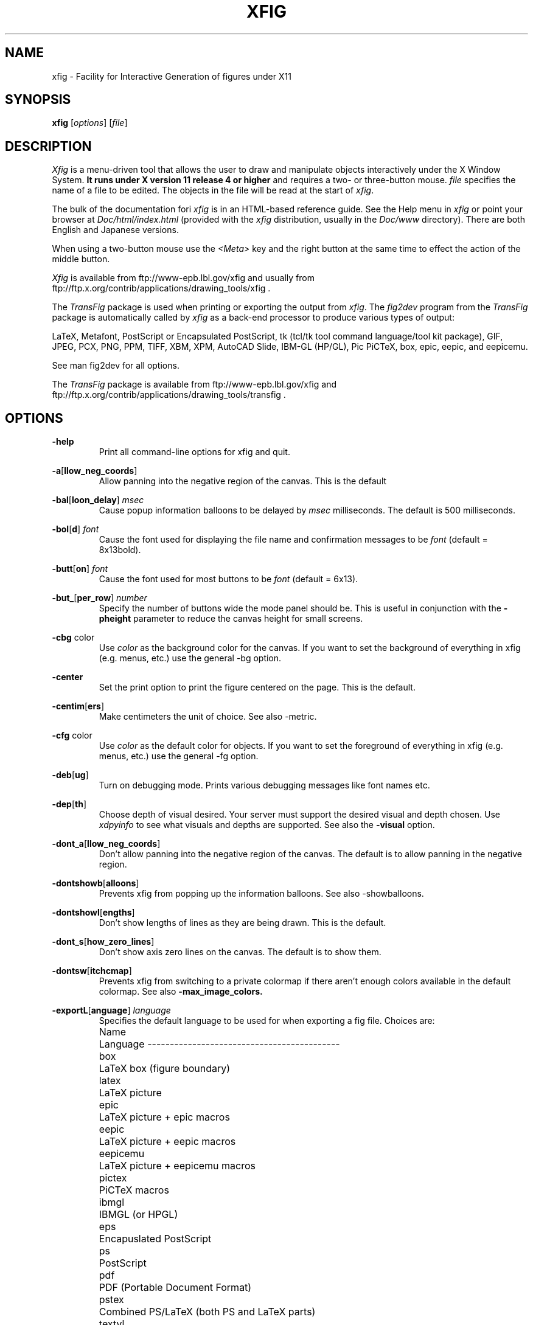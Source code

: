 .\" FIG : Facility for Interactive Generation of figures
.\" Copyright (c) 1985 by Supoj Sutanthavibul
.\" Parts Copyright (c) 1994 by Brian V. Smith
.\" Parts Copyright (c) 1991 by Paul King
.\" The X Consortium, and any party obtaining a copy of these files from
.\" the X Consortium, directly or indirectly, is granted, free of charge, a
.\" full and unrestricted irrevocable, world-wide, paid up, royalty-free,
.\" nonexclusive right and license to deal in this software and
.\" documentation files (the "Software"), including without limitation the
.\" rights to use, copy, modify, merge, publish, distribute, sublicense,
.\" and/or sell copies of the Software, and to permit persons who receive
.\" copies from any such party to do so, with the only requirement being
.\" that this copyright notice remain intact.  This license includes without
.\" limitation a license to do the foregoing actions under any patents of
.\" the party supplying this software to the X Consortium.
.\"
.\"
.\" Parts Copyright (C) 1989 by Jef Poskanzer.
.\" Copyright notice for pbmplus code:
.\"
.\" Permission to use, copy, modify, and distribute this software and its
.\" documentation for any purpose and without fee is hereby granted, provided
.\" that the above copyright notice appear in all copies and that both that
.\" copyright notice and this permission notice appear in supporting
.\" documentation.  This software is provided "as is" without express or
.\" implied warranty.
.\" END OF Copyright notice for pbmplus code
.\"-------
.\" Man page portability notes
.\"
.\" These are some notes on conventions to maintain for greatest
.\" portability of this man page to various other versions of
.\" nroff.
.\"
.\" When you want a \ to appear in the output, use \e in the man page.
.\"
.\" Evidently not all versions of nroff allow the omission of the
.\" terminal " on a macro argument.  Thus what could be written
.\"
.\" .B "bold stuff
.\"
.\" in true nroffs must be written
.\"
.\" .B "bold stuff"
.\"
.\" instead.
.\"
.\" Use symbolic font names (e.g. R, I, B) instead of the standard
.\" font positions 1, 2, 3.  Ideally, do not use \f at all to change
.\" fonts (there are none in this man page at this writing).  Use the
.\" -man macros instead, that's what they are there for and they are
.\" more readable to boot.
.\"
.\" Note that sentences should end at the end of a line.  nroff and
.\" troff will supply the correct intersentence spacing, but only if
.\" the sentences end at the end of a line.  Explicit spaces, if given,
.\" are apparently honored and the normal intersentence spacing is
.\" suppressed.
.\"
.\" DaviD W. Sanderson
.\"-------
.\"-------
.\" xfig.1 conventions:
.\"
.\"	bold:	file names
.\"		command-line switches
.\"
.\"	italic:	variables (including environment variables)
.\"		program names
.\"		machine names
.\"
.\"-------
.if t .po .9i
.nh
.\"-------
.\" Dd	distance to space vertically before a "display"
.\" These are what n/troff use for interparagraph distance
.\"-------
.if t .nr Dd .4v
.if n .nr Dd 1v
.\"-------
.\" Sp	space down by the interparagraph distance
.\"-------
.de Sp
.sp \\n(Ddu
..
.\"-------
.\" At - argument tag
.\" Begin an argument tag for an argument description paragraph.
.\"-------
.de At
.PP
..
.\"-------
.\" Ap - argument description paragraph
.\" It's an indented paragraph starting immediately after the
.\" preceding text (with no intervening blank line).
.\" The reason for having this is so that we can construct the
.\" ``tag'' for the paragraph (which describes a command argument)
.\" using more than one line of -man macros.  The regular .TP
.\" macro only allows the tag to occupy one line in the source file,
.\" which can often force explicit font changes using troff mechanisms
.\" which make the source harder to read.
.\"-------
.de Ap
.PD 0
.IP
.PD
..
.\"-------
.TH XFIG 1 "Xfig 3.2.3a (Jan 19, 2000)"
.SH NAME
xfig - Facility for Interactive Generation of figures under X11
.SH SYNOPSIS
.B xfig
.RI [ options ]
.RI [ file ]
.SH DESCRIPTION
.I Xfig
is a menu-driven tool that allows the user to draw and manipulate
objects interactively under the X Window System.
.B It runs under X version 11
.B release 4 or higher
and requires a two- or three-button mouse.
.I file
specifies the name of a file to be edited.
The objects in the file will be read at the start of
.IR xfig .
.PP
The bulk of the documentation fori
.IR xfig
is in an HTML-based reference guide.
See the Help menu in
.IR xfig
or point your browser at 
.IR Doc/html/index.html
(provided with the
.IR xfig
distribution, usually in the 
.IR Doc/www
directory).
There are both English and Japanese versions.
.PP
When using a two-button mouse use the
.I <Meta>
key and the right button at the same time to effect
the action of the middle button.
.PP
.I Xfig
is available from
ftp://www-epb.lbl.gov/xfig
and usually from ftp://ftp.x.org/contrib/applications/drawing_tools/xfig .
.PP
The
.I TransFig
package is used when printing or exporting the output from
.IR xfig .
The
.IR fig2dev
program from the 
.IR TransFig
package is automatically called by
.IR xfig
as a back-end processor to produce various types of output:
.PP
LaTeX, Metafont, PostScript or Encapsulated PostScript,
tk (tcl/tk tool command language/tool kit package),
GIF, JPEG, PCX, PNG, PPM, TIFF,
XBM, XPM, AutoCAD Slide, IBM-GL (HP/GL), Pic
PiCTeX, box, epic, eepic, and eepicemu.
.PP
See man fig2dev for all options.
.PP
The
.I TransFig
package is available from
ftp://www-epb.lbl.gov/xfig and
ftp://ftp.x.org/contrib/applications/drawing_tools/transfig .
.SH OPTIONS
.\"-------
.At
.BR \-help
.Ap
Print all command-line options for xfig and quit.
.\"-------
.At
.BR \-a [ llow_neg_coords ]
.Ap
Allow panning into the negative region of the canvas.
This is the default
.\"-------
.At
.BR \-bal [ loon_delay ]
.I msec
.Ap
Cause popup information balloons to be delayed by
.I msec
milliseconds.  The default is 500 milliseconds.
.\"-------
.At
.BR \-bol [ d ]
.I font
.Ap
Cause the font used for displaying the file name and
confirmation messages to be
.I font
(default = 8x13bold).
.\"-------
.At
.BR \-butt [ on ]
.I font
.Ap
Cause the font used for most buttons to be
.I font
(default = 6x13).
.\"-------
.At
.BR \-but_ [ per_row ]
.I number
.Ap
Specify the number of buttons wide the mode panel should be.
This is useful in conjunction with the
.B \-pheight
parameter to reduce the canvas height for small screens.
.\"-------
.At
.BR \-cbg " color"
.Ap
Use
.I color
as the background color for the canvas.
If you want to set the background of everything in xfig
(e.g. menus, etc.) use the general -bg option.
.\"-------
.At
.BR \-center
.Ap
Set the print option to print the figure centered on the page.
This is the default.
.\"-------
.At
.BR \-centim [ ers ]
.Ap
Make centimeters the unit of choice.  See also -metric.
.\"-------
.At
.BR \-cfg " color"
.Ap
Use
.I color
as the default color for objects.
If you want to set the foreground of everything in xfig
(e.g. menus, etc.) use the general -fg option.
.\"-------
.At
.BR \-deb [ ug ]
.Ap
Turn on debugging mode.
Prints various debugging messages like font names etc.
.\"-------
.At
.BR \-dep [ th ]
.Ap
Choose depth of visual desired.  Your server must support the desired
visual and depth chosen.
Use
.I xdpyinfo
to see what visuals and depths are supported.
See also the
.BR \-visual
option.
.\"-------
.At
.BR \-dont_a [ llow_neg_coords ]
.Ap
Don't allow panning into the negative region of the canvas.
The default is to allow panning in the negative region.
.\"-------
.At
.BR \-dontshowb [ alloons ]
.Ap
Prevents xfig from popping up the information balloons.
See also -showballoons.
.\"-------
.At
.BR \-dontshowl [ engths ]
.Ap
Don't show lengths of lines as they are being drawn.
This is the default.
.\"-------
.At
.BR \-dont_s [ how_zero_lines ]
.Ap
Don't show axis zero lines on the canvas.
The default is to show them.
.\"-------
.At
.BR \-dontsw [ itchcmap ]
.Ap
Prevents xfig from switching to a private colormap if there aren't
enough colors available in the default colormap.  See also
.BR \-max_image_colors.
.\"-------
.At
.BR \-exportL [ anguage ]
.I language
.Ap
Specifies the default language to be used for when exporting a fig file.
Choices are:
.Sp
.\"--------------------------------------------------------------------
.\" Table Begin
.\"--------------------------------------------------------------------
.ne 17
.nf
.nr t0 \w'eepicemu\0\0\0\0'u
.ta \n(t0u
.\" set n to length of longest line
.di xx
eepicemu	LaTeX picture + eepicemu macros
.nr n \n(.nu
.di
.rm xx
.\" HEADER
Name	Language
.if n \l'\nnu\&-'
.if t \l'\nnu'
.\" DATA
box	LaTeX box (figure boundary)
latex	LaTeX picture
epic	LaTeX picture + epic macros
eepic	LaTeX picture + eepic macros
eepicemu	LaTeX picture + eepicemu macros
pictex	PiCTeX macros
ibmgl	IBMGL (or HPGL)
eps	Encapuslated PostScript
ps	PostScript
pdf	PDF (Portable Document Format)
pstex	Combined PS/LaTeX (both PS and LaTeX parts)
textyl	Textyl special commands
tpic	TPIC
pic	PIC
mf	MF (MetaFont)
cgm	CGM (Computer MetaGraphics)
tk	Tk (of the tcl/tk fame)
sld	(AutoCad slide)
pcx	PCX
png	PNG
gif	GIF
jpeg	JPEG (JFIF)
tiff	TIFF
ppm	PPM (portable pixmap package)
xbm	X11 Bitmap
xpm	X11 Pixmap (XPM3 package)

.if n \l'\nnu\&-'
.if t \l'\nnu'
.DT
.fi
.\"--------------------------------------------------------------------
.\" Table End
.\"--------------------------------------------------------------------
.\"-------

.At
.BR \-export_m [ argin ]
.I width
.Ap
Set the size of the border margin around the figure for exporting
to bitmap, PostScript, Encapsulated PostScript, or HTML MAP formats.
This is in units of pixels (1/80th inch).
The default is 0.
.\"-------
.At
.BR \-fli [ pvisualhints ]
.Ap
Flip left/right mouse indicator messages for mice whose buttons
have been switched.
The default is to NOT flip the messages.
.\"-------
.At
.BR \-flu [ shleft ]
.Ap
Set the print option to print the figure flush left.
The default is to center the figure on the page.
.\"-------
.At
.BR \-geom [ etry ]
.RI [ WxH ] [+X+Y]
.Ap
You may use the -geometry option or resource to
.I size and/or position the xfig window,
or you may use -pwidth and/or -pheight
to specify the canvas size in inches or centimeters.
If you use the -geom option to make the xfig window smaller
than the default, you may have to use the -but_per_row option to 
tell xfig to put 3 or 4 buttons per row on the left mode panel.
.\"-------
.At
.BR \-hidd [ entext ]
.Ap
Start
.I xfig
with the
.I "hidden text"
mode for text objects.
The
.I Hidden
attribute is used for figures that will be used with
.I LaTeX
and is applicable only to the display of the document in
.IR xfig .
It means that the text itself is not shown onscreen, but only the string
``<text>''.  This is to keep long sequences of
.I LaTeX
formatting commands from making the screen messy and hard to read.
The default for the
.I Hidden
flag is
.IR off .
.\"-------
.At
.BR \-hide [ depthmanager ]
.Ap
Hide the depth manager panel.
The default is to show the panel.
.\"-------
.At
.BR \-iconG [ eometry ]
.RI + X + Y
.Ap
Specifies the position for the icon.
.\"-------
.At
.BR \-im [ age_editor ]
.I editor
.Ap
Specify bitmap editor to use when ``Edit Image'' button is pressed
in Picture Object panel.
.\"-------
.At
.BR \-inc [ hes ] 
.BR (or -imperial)
.Ap
Make inches the unit of choice.
This is the default.
.\"-------
.At
.BR \-internalBW " width"
.Ap
Use lines of width
.I width
between all buttons and panels (default = 1).
.\"-------
.At
.BR \-jpeg [ _quality ]
.I quality
.Ap
Set the quality factor for exporting to the jpeg format.
The default is 75.
.\"-------
.At
.BR \-k [ eyFile ]
.I compose-key-file
.Ap
Use
.I compose-key-file
instead of
.I CompKeyDB
for compose (meta) key database.
If there are no
.RB `` / ''s
in the name, the file must reside in the
.I xfig
library directory,
.IR $XFIGLIBDIR ,
usually
.BR /usr/local/lib/X11/xfig .
If there are any
.RB `` / ''s
in the name it is taken as is (not relative to
.IR $XFIGLIBDIR ).
If there is a leading
.RB `` ~/ ''
in the string then the
.RB `` ~ ''
is expanded to the user's home directory.
.\"-------
.At
.BR \-lan [ dscape ]
.Ap
Make
.I xfig
come up in landscape mode (10.5" x 8").
This is the default; however as the orientation is stored with Fig files,
when you load a Fig file the orientation will change as required.
This is only true for files of version 3.0 or higher.
.br
See also -portrait.
.\"-------
.At
.BR \-lat [ exfonts ]
.Ap
Start
.I xfig
with
.I LaTeX
font selection.
Normally, the
.I PostScript
fonts are available as the default.
This flag selects the
.I LaTeX
fonts to start.
.\"-------
.At
.BR \-le [ ft ]
.Ap
Change the position of the side panel window to the left of the canvas window.
This is the default.
.\"-------
.At
.BR \-li [ brary_dir ]
.I directory
.Ap
Specify directory where Fig object libraries are located.  There may be sub-directories
there and sub-sub-directories, etc.
.\"-------
.At
.BR \-mag [ nification ]
.I mag
.Ap
Set export and print magnification in %.
.At
.BR \-max [ _image_colors ]
.I numcols
.Ap
Limit the number of colors used for imported images to
.I numcols (default 64).
.\"-------
.At
.BR \-me [ tric ]
.Ap
Make centimeters the unit of choice.  Also -centimeters.
.IP \&
After
.I xfig
is started you may change the units from metric to
imperial or vice versa from a popup menu available by pressing mouse
button 3 in the
.I units
box where the two rulers meet.
.\"-------
.At
.BR \-mo [ nochrome ]
.Ap
Use black and white only.
.\"-------
.At
.BR \-mu [ ltiple ]
.Ap
Sets multiple page mode for print or export. See also 
.BR \-single.
.\"-------
.At
.BR \-nor [ mal ]
.I font
.Ap
Cause the font used for the message window to be
.IR font .
This font is also used on the canvas when the selected font is not
available in an X11 font (default = 6x13).
.\"-------
.At
.BR \-nos [ calablefonts ]
.Ap
Disables use of the X11R5 or OpenWindows scalable fonts.
You might want to use this for debugging.
.\"-------
.At
.BR \-not [ rack ]
.Ap
Turn off cursor (mouse) tracking arrows.
.\"-------
.At
.BR \-pag [ eborder ]
.I color
.Ap
Draw the page border on the canvas in this color (default light blue).
The page border is turned on by the -showpageborder (resource Fig.showpageborder) option,
and shows the edges of the current 
.I export
paper size.
.\"-------
.At
.BR \-pap [ er_size ]
.I size
.Ap
Set the initial paper size for Export and Print.  Choices are
.in +.5i
.nf
Letter (8.5" x 11"),
Legal (8.5" x 14"),
Ledger ( 17" x 11"),
Tabloid ( 11" x 17"),
A (8.5" x 11"),
B ( 11" x 17"),
C ( 17" x 22"),
D ( 22" x 34"),
E ( 34" x 44"),
A4 (21 cm x 29.7cm),
A3 (29.7cm x 42 cm),
A2 (42 cm x 59.4cm),
A1 (59.4cm x 84.1 cm),
A0 (84.1 cm x 118.9cm),
B5 (18.2cm x 25.7cm)
.fi
.in
.Sp
Note that this doesn't affect the size of the drawing canvas. 
Use the -pheight and -pwidth options for that.
.\"-------
.At
.BR \-ph [ eight ]
.I height
.Ap
Make the
.I xfig
canvas
.I height
high (where
.I height
is either cm or in, depending on the -metric setting).
.\"-------
.At
.BR \-po [ rtrait ]
.Ap
Make
.I xfig
come up in portrait mode (8.5" x 9").  See note about landscape mode.
.\"-------
.At
.BR \-pw [ idth ]
.I width
.Ap
Make the
.I xfig
canvas
.I width
wide (where
.I width
is either cm or in, depending on the -metric setting).
.\"-------
.At
.BR \-righ [ t ]
.Ap
Change the position of the side panel window to the right of the canvas window
(default: left).
.\"-------
.At
.BR \-rigi [ d ]
.Ap
Start
.I xfig
with the
.I "rigid text"
mode for text objects.
The
.I Rigid
attribute forces text to remain the same size even if
inside a compound object that is scaled up or down.
The default is
.IR off .
.\"-------
.At
.BR \-ru [ lerthick ]
.Ap
Set the thickness of the top and side rulers in pixels.
The default (and minimum) is 24.
.\"-------
.At
.BR \-sc [ alablefonts ]
.Ap
Allows use of the X11R5 or OpenWindows scalable fonts (this is the default).
If the scalable fonts aren't available
.I xfig
will automatically switch to non-scaling fonts.
.\"-------
.At
.BR \-showa [ llbuttons ]
.Ap
Show all the
.I xfig
indicator buttons instead of only those relevant
to the current drawing mode.
Normally, the buttons
.IR "line width" ,
.IR area-fill ,
.IR "grid mode" ,
.IR "text size" ,
etc. are only visible when
they are relevant to the current drawing mode.
The
.B \-showallbuttons
option makes all
of the indicator buttons visible at all times.
This takes up more screen real estate,
but allows the user to see all settable parameters.
.\"-------
.At
.BR \-showb [ alloons ]
.Ap
Forces 
.I xfig
to pop up the information balloons when the mouse
passws over a button. This is the default. See also -dontshowballoons.
.\"-------
.At
.BR \-showd [ epthmanager ]
.Ap
Show the depth manager panel.  This panel lets one show or hide
objects at various depths.
This is the default.
.\"-------
.At
.BR \-showl [ engths ]
.Ap
Makes 
.I xfig 
show the lengths of lines being drawn, in red text near the
line itself.  Also, when points are moved or added.  In addition, imagine
a triangle formed with the line segment as the hypotenuse,
and a vertical and horizontal line forming the other two sides.  These
lines and their lengths are also drawn in red as the point is moved or added.
This mode is ignored when drawing in freehand mode.
.br
This flag may be toggled by pressing <Meta>i (default).
.\"-------
.At
.BR \-showp [ ageborder ]
.Ap
Makes 
.I xfig 
show the border of the current paper size in the color specified
by the -pageborder option (default light blue).
.\"-------
.At
.BR \-show_ [ zero_lines ]
.Ap
Show axis zero lines on the canvas.
This is the default
.\"-------
.At
.BR \-si [ ngle ]
.Ap
Sets single page mode for print or export. 
This is the default.  See also 
.BR \-multiple.
.\"-------
.At
.BR \-spec [ ialtext ]
.Ap
Start
.I xfig
with the
.I "special text"
mode for text objects.
Special text means that special characters in the string are not specially
processed but are passed directly to
.IR LaTeX .
This is most useful for writing LaTeX equations.
If this flag is not set, then the backslash character '\\' is changed
to the \\backslash command, a brace '{' is turned into a brace command \\{, etc.
.\"-------
.At
.BR \-spel [ lcheckcommand ]
.I command
.Ap
Use
.I command
for the external spell checking program when using the spell check/search/replace
popup.  
The string
.I command
should include the string ``%s'' which is replaced by a temporary filename.
Default is ``spell %s''.
.\"-------
.At
.BR \-spinner_d [ elay ]
.I msec
.Ap
The delay (in milliseconds) before the spinner will automatically count up 
or down when the button is pressed.
Spinners are the (numeric) text widgets with an up- and down-arrow, which when 
clicked, cause the value to be incremented/decremented.
The default is 500 milliseconds.
.\"-------
.At
.BR \-spinner_r [ rate ]
.I msec
.Ap
The rate (in milliseconds) at which the spinner will count
when the up- or down-arrow is pressed.
.\"-------
.At
.BR \-startfi [ llstyle ]
.I stylenumber
.Ap
Set the starting fill style for area fill (-1 to 21).
.\"-------
.At
.BR \-startfo [ ntsize ]
.I pointsize
.Ap
Set the default font size for text objects (default = 12pt).
.\"-------
.At
.BR \-startg [ ridmode ]
.I modenumber
.Ap
Set the starting grid mode (0 to 3).  Mode 0 is no grid.
In imperial (inches) mode, grid mode 1 is 1/4 inch,
mode 2 is 1/2 inch and mode 3 is 1 inch.
In metric mode, grid mode 1 is 5mm, mode 2 is 1cm and mode 3 is 2cm.
.\"-------
.At
.BR \-startla [ texFont ]
.I font
.Ap
Set the starting font name for
.I LaTeX
fonts.
.\"-------
.At
.BR \-startli [ newidth ]
.I width
.Ap
Set the starting line width.
.\"-------
.At
.BR \-startpo [ snmode ]
.I modenumber
.Ap
Set the starting point positioning mode (0 to 4)
In imperial (inches) mode, positioning mode 0 is ``any'',
mode 1 is 1/16 inch,
mode 2 is 1/4 inch, mode 3 is 1/2 inch and mode 4 is 1 inch.
In metric mode, mode 0 is ``any'',
mode 1 is 1mm, mode 2 is 5mm, mode 3 is 10mm and mode 4 is 20mm.
.\"-------
.At
.BR \-startp [ sFont ]
.I font
.Ap
Set the starting font name for
.I PostScript
fonts.
.\"-------
.At
.BR \-startt [ extstep ]
.I stepsize
.Ap
Set the starting text step.
.\"-------
.At
.BR \-ta [ blet ]
.Ap
Specifies that xfig should use the input tablet instead of the mouse
for drawing.  You must have the XInputExtension in your X server and
an input tablet for this to work.  Also, you must modify the Imakefile
to include the USETAB and TABLIB variables.
.\"-------
.At
.BR \-track
.Ap
Turn on cursor (mouse) tracking arrows (default).
.\"-------
.At
.BR \-tran [ sparent_color ]
.I color_number
.Ap
Make the transparent color for GIF export
.I color_number.
This number is the color number according to the 
.B xfig
color panel, starting at 0 (black) and ending at 31 (gold),
or may be a user-defined color number, which is 32 or higher.
.\"-------
.At
.BR \-up [ date ]
.I file [ file ... ]
.Ap
Run xfig in an "update" mode, where it will read each Fig file specified
on the command line and write it out to the original file,
in the current file format for the version of xfig being run.
The original Fig file will be preserved with
the suffix \fI.bak\fR attached to the name.
.br
In this mode, xfig doesn't connect the X server, so no window is opened,
and it exits when finished.
.\"-------
.At
.BR \-users [ cale ]
.I scale
.Ap
Set the multiplier for displayed line lengths etc.
This factor is multiplied by the actual length,
radius or diameter of the object currently
being drawn on the canvas.
It is useful for making scale drawings, where
e.g. 1 inch = 1 foot (userscale = 12.0) or 1cm = 1m (userscale = 100.0).
.\"-------
.At
.BR \-useru [ nit ]
.I units
.Ap
The
.I units
string is printed with the length information when drawing objects.
For example if the
.I userscale
= 1.0 and the
.I userunit
=
.I ft
then a line which is 3 inches long on the canvas would be displayed as
``length = 3 ft'' when it is being drawn.
.IP
After
.I xfig
is started you may change the
.I userscale
and the
.I userunit
from a popup menu available by pressing mouse button 3 in the
.I units
box where the two rulers meet.
.\"-------
.At
.BR \-visual
.I visualname
.Ap
Use
.I visualname
as the visual for xfig.  The names are TrueColor (case is not important),
StaticColor, DirectColor, StaticGray, GrayScale and PseudoColor.
.I xfig
uses the default visual unless this is specified.  Your server must
support the desired visual.
Use
.I xdpyinfo
to see what visuals and depths are supported.
See also the
.BR \-depth
option.
.\"-------
.At
.BR \-zoom
.I zoomscale
.Ap
Set the starting zoom scale.


.bp
.SH "X RESOURCES and DEFAULTS"
The overall widget name(Class) is xfig(Fig).
These resources correspond to the command line arguments:
.PP
.\"--------------------------------------------------------------------
.\" Table Begin
.\"--------------------------------------------------------------------
.nr t0 \w'internalborderwidth\0'u
.nr t1 \n(t0+\w'InternalBorderWidth\0'u
.nr t2 \n(t1+\w'boolean\0'u
.nr t3 \n(t2+\w'Times-Roman\0'u
.ta \n(t0u \n(t1u \n(t2u \n(t3u
.if n .RS -1i
.if t .RS
.nf
.\"-------
.\" set n to length of table line
.di xx
Name	Class	Type	Default	Command-line
.nr n \n(.nu
.di
.rm xx
.\"-------
.\" HEADER
.\"-------
Name\&\&\&\&\&\&	Class\&\&\&\&\&\&	Type	Default\&\&\&\&\&	Command-line
\&\&\&\&\&\&\&\&	\&\&\&\&\&\&\&\&	\&\&	\&\&\&\&\&\&\&\&	equivalent
.\"-------
.\" BODY
.\"-------
.if n \l'\nnu\&-'
.if t \l'\nnu'
allow_neg_coords\&	NegativeCoordinates	boolean	on\&\&\&\&\&\&\&	\-allow_neg_coords,
\&\&\&\&\&\&\&\&	\&\&\&\&\&\&\&\&	\&\&\&	\&\&\&\&\&\&\&\&	\-dont_allow_neg_coords,
balloon_delay\&\&	balloonDelay\&\&	integer	500 (ms)\&\&\&\&	\-balloon_delay
boldFont\&\&\&\&	Font\&\&\&\&\&\&	string	8x13bold\&\&\&\&	\-bold
but_per_row\&\&\&	But_per_row\&\&\&	int	2\&\&\&\&\&\&\&\&	\-but_per_row
buttonFont\&\&\&\&	Font\&\&\&\&\&\&	string	6x13\&\&\&\&	\-button
canvasBackground	Background\&\&\&	string	white\&\&\&\&\&\&	\-cbg
canvasForeground	Foreground\&\&\&	string	black\&\&\&\&\&\&	\-cfg
debug\&\&\&\&\&\&	Debug\&\&\&\&\&\&	boolean	off\&\&\&\&\&\&\&	\-debug
depth\&\&\&\&\&\&	Depth\&\&\&\&\&\&	integer	*\&\&\&\&\&\&\&\&	\-depth
dont_switch_cmap	Dont_switch_cmap	boolean	false\&\&\&\&\&\&	\-dontswitchcmap
exportLanguage\&	ExportLanguage\&	string	eps\&\&\&\&\&\&\&	\-exportLanguage
export_margin\&\&	Margin\&\&\&\&\&	integer	0\&\&\&\&\&\&\&\&	\-export_margin
flipvisualhints\&	Hints\&\&\&\&\&\&	boolean	false\&\&\&\&\&\&	\-flipvisualhints
flushleft\&\&\&\&	FlushLeft\&\&\&\&	boolean	false\&\&\&\&\&\&	\-flushleft
image_editor\&\&	ImageEditor\&\&\&	string	xv\&\&\&\&\&\&\&	\-image_editor
inches\&\&\&\&\&	Inches\&\&\&\&\&	boolean	true\&\&\&\&\&\&	\-inches,
\&\&\&\&\&\&\&\&	\&\&\&\&\&\&\&\&	\&\&\&	\&\&\&\&\&\&\&\&	\-centimeters,
\&\&\&\&\&\&\&\&	\&\&\&\&\&\&\&\&	\&\&\&	\&\&\&\&\&\&\&\&	\-imperial,
\&\&\&\&\&\&\&\&	\&\&\&\&\&\&\&\&	\&\&\&	\&\&\&\&\&\&\&\&	\-metric
internalborderwidth	InternalBorderWidth	integer	1\&\&\&\&\&\&\&\&	\-internalBW
justify\&\&\&\&\&	Justify\&\&\&\&\&	boolean	false\&\&\&\&\&\&	\-left (false),
\&\&\&\&\&\&\&\&	\&\&\&\&\&\&\&\&	\&\&\&	\&\&\&\&\&\&\&\&	\-right (true)
jpeg_quality\&\&	Quality\&\&\&\&\&	integer	75\&\&\&\&\&\&\&	\-jpeg_quality
keyFile\&\&\&\&\&	KeyFile\&\&\&\&\&	string	CompKeyDB\&\&\&\&	\-keyFile
landscape\&\&\&\&	Orientation\&\&\&	boolean	true\&\&\&\&\&\&	\-Landscape,
\&\&\&\&\&\&\&\&	\&\&\&\&\&\&\&\&	\&\&\&	\&\&\&\&\&\&\&\&	\-Portrait
latexfonts\&\&\&	Latexfonts\&\&\&	boolean	off\&\&\&\&\&\&\&	\-latexfonts
library_dir\&\&\&	Directory\&\&\&\&	string	~/xfiglib\&\&\&\&	\-library_dir
magnification\&\&	Magnification\&\&	float	100\&\&\&\&\&\&\&	\-magnification
max_image_colors\&	Max_image_colors	integer	64\&\&\&\&\&\&\&	\-max_image_colors
monochrome\&\&\&\&	Monochrome\&\&\&	boolean	false\&\&\&\&\&\&	\-monochrome
multiple\&\&\&\&	Multiple\&\&\&\&	boolean	false\&\&\&\&\&\&\&	\-multiple
normalFont\&\&\&	Font\&\&\&\&\&\&	string	6x13\&\&\&\&\&\&	\-normal
pageborder\&\&\&	Color\&\&\&\&\&\&	string	color\&\&\&\&\&\&	\-pageborder
page_size\&\&\&\&	Pagesize\&\&\&\&	string	Letter/A4\&\&\&\&	\-page_size
pheight\&\&\&\&\&	Height\&\&\&\&\&	float	8(9.5)\&\&\&\&\&	\-pheight
pwidth\&\&\&\&\&	Width\&\&\&\&\&\&	float	10(8)\&\&\&\&\&\&	\-pwidth
rulerthick\&\&\&	RulerThick\&\&\&	integer	24\&\&\&\&\&\&\&	\-rulerthick
scalablefonts\&\&	ScalableFonts\&\&	boolean	true\&\&\&\&\&\&	\-scalablefonts
showallbuttons\&	ShowAllButtons\&	boolean	false\&\&\&\&\&\&	\-showallbuttons
showballoons\&\&	ShowBalloons\&\&	boolean	true\&\&\&\&\&\&	\-showballoons,
\&\&\&\&\&\&\&\&	\&\&\&\&\&\&\&\&	\&\&\&	\&\&\&\&\&\&\&\&	\-dontshowballoons
showdepthmanager	Hints\&\&\&\&\&\&	boolean	true\&\&\&\&\&\&	\-showdepthmanager,
\&\&\&\&\&\&\&\&	\&\&\&\&\&\&\&\&	\&\&\&	\&\&\&\&\&\&\&\&	\-dontshowdepthmanager
showpageborder\&\&	Debug\&\&\&\&\&\&	boolean	true\&\&\&\&\&\&	\-showpageborder,
\&\&\&\&\&\&\&\&	\&\&\&\&\&\&\&\&	\&\&\&	\&\&\&\&\&\&\&\&	\-dontshowpageborder
showlengths\&\&\&	ShowLengths\&\&\&	boolean	false\&\&\&\&\&\&	\-showlengths,
\&\&\&\&\&\&\&\&	\&\&\&\&\&\&\&\&	\&\&\&	\&\&\&\&\&\&\&\&	\-dontshowlengths
show_zero_lines\&	Axis\&\&\&\&\&\&	boolean	true\&\&\&\&\&\&	\-show_zero_lines,
\&\&\&\&\&\&\&\&	\&\&\&\&\&\&\&\&	\&\&\&	\&\&\&\&\&\&\&\&	\-dont_show_zero_lines
single\&\&\&\&\&	Single\&\&\&\&\&	boolean	true\&\&\&\&\&\&\&	\-single
specialtext\&\&\&	SpecialText\&\&\&	boolean	false\&\&\&\&\&\&	\-specialtext
spellcheckcommand	spellCheckCommand	string	spell %s\&\&\&\&\&	\-spellcheckcommand
spinner_delay\&\&	spinnerDelay\&\&	integer	500 (ms)\&\&\&\&\&\&\&	\-spinner_delay
spinner_rate\&\&	spinnerRate\&\&\&	integer	100 (ms)\&\&\&\&\&\&\&	\-spinner_rate
startfillstyle\&\&	StartFillStyle\&	integer	0\&\&\&\&\&\&\&\&	\-startfillstyle
startfontsize\&\&	StartFontSize\&\&	float	12\&\&\&\&\&\&\&	\-startfontsize
startgridmode\&\&	StartGridMode\&\&	integer	0\&\&\&\&\&\&\&\&	\-startgridmode
startlatexFont\&	StartlatexFont\&	string	Default\&\&\&\&\&	\-startlatexFont
startlinewidth\&	StartLineWidth\&	integer	1\&\&\&\&\&\&\&\&	\-startlinewidth
startposnmode\&\&	StartPosnMode\&\&	integer	1\&\&\&\&\&\&\&\&	\-startposnmode
startpsFont\&\&\&	StartpsFont\&\&\&	string	Times\-Roman\&\&\&	\-startpsFont
starttextstep\&\&	StartTextStep\&\&	float	1.2\&\&\&\&\&\&\&	\-starttextstep
trackCursor\&\&\&\&	Track\&\&\&\&\&\&	boolean	on\&\&\&\&\&\&\&	\-track,
\&\&\&\&\&\&\&\&	\&\&\&\&\&\&\&\&	\&\&\&	\&\&\&\&\&\&\&\&	\-notrack
transparent_color	Transparent\&\&\&	integer	-2 (none)\&\&\&\&	\-transparent_color
userscale\&\&\&\&	UserScale\&\&\&\&	float	1.0\&\&\&\&\&\&\&	\-userscale
userunit\&\&\&\&	UserUnit\&\&\&\&	string	in(cm)\&\&\&\&\&	\-userunit
visual\&\&\&\&\&	Visual\&\&\&\&\&	string	*\&\&\&\&\&\&\&\&	\-visual
zoom\&\&\&\&\&\&	Zoom\&\&\&\&\&\&\&	float	1.0\&\&\&\&\&\&\&	\-zoom

* Default visual and depth depend on the X server. Use \fIxdpyinfo\fR to see what visuals
and depths are supported.
.if n \l'\nnu\&-'
.if t \l'\nnu'
.if n .RE
.if t .RE
.fi
.DT
.\"--------------------------------------------------------------------
.\" Table End
.\"--------------------------------------------------------------------

.bp
.SH BUGS and RESTRICTIONS
Please send bug reports, fixes, new features etc. to:
.br
xfig-bugs@epb1.lbl.gov
(Brian V. Smith)
.PP
When reporting a bug, please first check if the problem is mentioned in
the FAQ section of the HTML files (xfig Help menu).  
.PP
If it is not mentioned there, be sure to report the operating system you
are using (e.g. SunOS 4.1.3), type of X server and version (OpenWindows 3, X11R6.4,
XFree86 3.2.2, etc) and color depth (e.g. 8bpp, 16bpp), and most
importantly the version of xfig or fig2dev that is having the problem.
.PP
It is also VERY useful to me if you can provide a stack trace from a debugger
such as gdb, dbx, ups, etc, if the bug causes xfig to crash.
.PP
Because of the difference of some fonts in some X servers and the PostScript
fonts on printers, text alignment can be problematic.
.PP
Not all operations employ smart redrawing of objects which are altered
as a by product of the operation.
You may need to use
.I Redraw
in these cases.
.PP
Some servers do not allow bitmaps/pixmaps taller than the screen height
or wider than the screen width.
That is why there is a limit on the width
of the top ruler and height of the side ruler.
If you need wider/taller rulers AND your server allows bigger pixmaps,
you may define
.B MAX_TOPRULER_WD
and/or
.B MAX_SIDERULER_HT
in your Imakefile in the
.I DEFINES
line.
For example,
to have a maximum top ruler width of 1160 pixels, add
.B \-DMAX_TOPRULER_WD=1160
to your
.I DEFINES
line in the Imakefile.
.PP
If the image is panned or the
.I xfig
window iconified and de-iconified
during the middle of an operation (e.g. while drawing a line), the picture
will be distorted.
This can be corrected using
.I Redraw
after the operation is complete.
.PP
When zoomed very large, the length of dashes in dashed lines will top out
at 255 pixels long.  This is due to a restriction in X
that the dash list is defined by char (255 pixels maximum for a dash).
The figure will print correctly, however.
.PP
When you do a copy/rotate with multiple copies,
only the creation of the last object can be undone with the Undo button.
.PP
Modifications to text using the popup search/update/replace/spell check panel 
cannot be undone.
.PP
See the
.B README
file for troubleshooting.
.SH "SEE ALSO"
.PP
fig2dev(1)
.RI ( TransFig
package)
.PP
gs(1)
.RI ( Ghostscript
PostScript previewer)
.SH ACKNOWLEDGEMENT
(From the original author, Supoj Sutanthavibul):
Many thanks goes to Professor Donald E. Fussell who inspired the
creation of this tool.
.PP
(From current maintainer Brian Smith):
Thanks to all the users who have contributed to xfig, especially
Paul King who, besides adding many features,
revamped the look and feel which became version 2.1.
.SH COPYRIGHT
.nf
Original Copyright (c) 1985 by Supoj Sutanthavibul
Parts Copyright (c) 1994-1999 by Brian V. Smith
Parts Copyright (c) 1991 by Paul King
Other Copyrights may be found in various files
.Sp
.fi
.PP
Any party obtaining a copy of these files is granted, free of charge, a
full and unrestricted irrevocable, world-wide, paid up, royalty-free,
nonexclusive right and license to deal in this software and
documentation files (the "Software"), including without limitation the
rights to use, copy, modify, merge, publish, distribute, sublicense,
and/or sell copies of the Software, and to permit persons who receive
copies from any such party to do so, with the only requirement being
that this copyright notice remain intact.
.PP
Note that although I work at Lawrence Berkeley National Laboratory (LBNL)
I don't speak for LBNL nor do I represent LBNL with respect to my work on
TransFig and xfig, nor does LBL make any representations about the suitability
of this software for any purpose.
.PP
Here is the legal part:
.PP
THE LAWRENCE BERKELEY NATIONAL LABORATORY DISCLAIMS ALL WARRANTIES WITH
REGARD TO THIS SOFTWARE, INCLUDING ALL IMPLIED WARRANTIES OF MERCHANTABILITY
AND FITNESS, IN NO EVENT SHALL THE AUTHORS BE LIABLE FOR ANY SPECIAL,
INDIRECT OR CONSEQUENTIAL DAMAGES OR ANY DAMAGES WHATSOEVER RESULTING FROM
LOSS OF USE, DATA OR PROFITS, WHETHER IN AN ACTION OF CONTRACT, NEGLIGENCE
OR OTHER TORTIOUS ACTION, ARISING OUT OF OR IN CONNECTION WITH THE USE OR
PERFORMANCE OF THIS SOFTWARE.

.PP
.I PostScript
is a trademark of Adobe Systems Incorporated.
.Sp
.nf
Parts Copyright (C) 1989 by Jef Poskanzer.
Copyright notice for pbmplus code:
.Sp
Permission to use, copy, modify, and distribute this
software and its documentation for any purpose and without
fee is hereby granted, provided that the above copyright
notice appear in all copies and that both that copyright
notice and this permission notice appear in supporting
documentation.  This software is provided ``as is'' without
express or implied warranty.
.fi
.br
.SH FILES
.ft B
.ft P
.TP 8
.B CompKeyDB
Data base of compose (meta) key sequences for 8-bit characters.
Must be installed in
.B $(XFIGLIBDIR)
with ``make install'',
or may be specified with command line option
.B \-keyFile
or X toolkit resource keyFile.
See the
.IR Imakefile .
.TP
/usr/lib/X11/xfig
This directory contains the html documentation, the above mentioned
CompKeyDB file, and a directory of libraries containing Fig objects
such as electrical symbols, logic symbols, etc.
.TP
.B Fig.ad and Fig-color.ad
Application defaults files which are automatically installed
in the system app-defaults directory with the
.I make install
command.
.TP
.B Doc/FORMAT3.2
Description of Fig file format.
.TP
.B README
Installation instructions and troubleshooting.
.TP
.B CHANGES
Description of bug fixes/new features.

.SH AUTHORS
Many people have contributed to
.IR xfig .
Here is a list of the people who
have contributed the most (in chronological order):
.sp
.B "Version 1:"
.sp 2
.in +4
Original author:
.br
Supoj Sutanthavibul, University of Texas at Austin
.sp
The
.I LaTeX
line drawing modes were contributed by:
.br
Frank Schmuck, Cornell University
.sp
Original X11 port by:
.br
Ken Yap, Rochester
.sp
Variable window sizes, cleanup of X11 port, right hand side panel:
.br
Dana Chee, Bellcore
.sp
Cleanup of color port to X11 by:
.br
John T. Kohl, MIT
.sp
.in -4
.B "Version 2.0:"
.in +4
.sp 2
Area fill, multiple line thicknesses, multiple fonts and font sizes,
bottom panel, line style/thickness,
(and anything else that wasn't written by the others)
by:
.br
Brian Smith
.br
(standard disclaimer applies)
.br
(bvsmith@lbl.gov)
.sp
Popup change-object menu by:
.br
Jon Tombs
.br
Frank Schmuck
.sp
Zooming and panning functions, shift key select mechanism by:
.br
Dieter Pellkofer
.br
Henning Spruth
.sp
Depth feature by:
.br
Mike Lutz
.sp
Cut/Paste by:
.br
Tom Tkacik
.sp
.in -4
.B "Version 2.1:"
.in +4
.sp 2
Indicator panel, file menu popup, print menu popup,
panning with rulers, mouse function window, regular polygon,
rubberbanding of circles/ellipses, filled splines on canvas,
dashed/dotted splines on canvas, update button,
arbitrary angle rotation of objects, alignment in compound,
object scaling, constrained copy/move, corner markers for compound,
context sensitive corner markers, smarter redraw, undo for compound
and point move for boxes, cancel object creation, point positioning
to three resolutions,
.I TransFig
scalable text, hidden text,
special text, save of figure on crash by:
.sp
Paul King (king@cs.uq.oz.au)
.br
with help from:
.br
Brian Smith
and Micah Beck (beck@cs.utk.edu)
.sp
Encapsulated
.I PostScript
importing by:
.br
Brian Boyter
.sp
Pan/zoom with ctrl key/mouse by:
.br
Henning Spruth
.sp
International characters by:
.br
Herve Soulard
.sp
Directory Browser based on XDir by:
.br
Win Treese, Digital Equipment Corporation
.sp
Rotated ellipses by:
.br
James Tough, Dept. of Computer Science, Heriot-Watt University, Scotland
.sp
Rotated text from the
.I xvertext
package by:
.br
Alan Richardson, Space Science Centre, School of MAPS,
University of Sussex
.sp
Popup scale menu and dynamic switching between inches and cm by:
.br
Paul King (king@cs.uq.oz.au)
.sp
Extensive man page formatting revisions by:
.br
David W. Sanderson
.sp
Display Postscript code for IBM RS/6000 by:
.br
Dave Hale (dhale@green.mines.colorado.edu)
.in -4
.sp
.B "Version 3.0:"
.in +4
.sp 2
.br
New arrowhead types, separate pen/fill colors, new file protocol,
more colors with extended color popup panel, new arc style,
new fill patterns (bricks, etc), new line join and cap styles,
export offset and file load offset, XPM import, XBM import and export
(and anything else that wasn't written by the others) by:
.br
Brian Smith
.br
(Note: the color popup panel was based on
.I xcoloredit
by Richard Hesketh)
.sp
.sp
GIF header reading code by:
.br
David Koblas from the giftoppm part of the pbmplus package
.sp
XPM export code (using XPM3 libraries) by:
.br
Karel van Houten (K.H.C.vanHouten@research.ptt.nl)
.sp
Higher figure resolution (1200dpi) by:
.br
Ross Martin (martin@trcsun3.eas.asu.edu)
.sp
Color quantization using neural network by:
.br
Anthony Dekker (dekker@ACM.org)
.br
[NEUQUANT Neural-Net quantization algorithm by Anthony Dekker, 1994.
See ``Kohonen neural networks for optimal colour quantization''
in ``Network: Computation in Neural Systems'' Vol. 5 (1994) pp 351-367.
for a discussion of the algorithm.]
.sp
Floyd-Steinberg algorithm for dithering color images on monochrome
displays lifted from the Pbmplus package by Jef Poskanser.
.sp
rotate/flip objects around/about selected anchor point and multiple
copies of objects by:
.br
Uwe Bonnes (bon@lte.e-technik.uni-erlangen.de)
.sp
Input tablet extension by:
.br
Greg LaCoste (greg@seismo.do.usbr.gov)
.in -4
.sp
.B "Version 3.1:"
.sp 2
.in +4
.br
The only difference between protocol version 3.0 and version 3.1 is
that the position of the ``magnet'' has been shifted by 14 fig units.
In the 2.1 and older versions of xfig the grid was in multiples of 5 fig
units, but they were on intervals 4, 9, 14, 19, etc.
When version 3.0 was created, coordinates were simply multiplied by the
ratio of the resolutions (1200/80 = 15) so values like 4 became 60 instead
of 74 ((4+1)*15 - 1).
.sp
The JPEG import/export code uses the Independent JPEG Group software
(see jpeg/README for details)
.sp
Image browser, editor and screen capture features by:
.br
Jim Daley (jdaley@cix.compulink.co.uk)
.in -4
.sp
.B "Version 3.2:"
.sp 2
.in +4
.br
The changes to the version 3.2 file protocol are the addition of the
paper size, print/export magnification, single/multiple page indicator
and a transparent color name used for GIF export to the header
of the file.
.br
The other difference in the version 3.2 protocol is the
mathematical model used for splines. The new version
uses X-splines which allows the user to mix interpolation and approximation
points in a same curve. More precisely, it means that an X-spline curve
is neither an interpolated spline nor an approximated one, it is BOTH
(the behaviour of each point is controlled by one single parameter
called ``shape factor''). For additional information about X-splines, see:
.sp
  "X-Splines: A Spline Model Designed for the End User"
  by C. Blanc and C. Schlick, Proceedings of SIGGRAPH'95
  http://dept-info.labri.u-bordeaux.fr/~schlick/DOC/sig1.html
.sp
Caveat: Because previous spline models (quadratic B-splines and Bezier
with hidden points) are no longer supported, curves that are present
in version 3.1 and older files are automatically converted to X-splines.
This translation is only an approximation process. It means that the
converted curves are not exactly the same as the original ones. Though
they are usually very close, some hand-fitting may be needed in
some pathological cases.
.sp
Inclusion of X\-splines by:
.br
Carole Blanc (blanc@labri.u\-bordeaux.fr)
.br
Christophe Schlick (schlick@labri.u\-bordeaux.fr)
.br
Note: the initial implementation was done by C. Feuille, S. Grosbois, L.
Maziere and L. Minihot as a student practice (Universite Bordeaux, France).
.sp
Open/close compound feature written by
.br
Bill Taylor (bill@mainstream.com)
.sp
Library feature written by 
.br
Stephane Mancini (mancini@elecsrv.enst.fr)
(object preview by Brian V. Smith)
.sp
The library objects in the Electrical and Logic libraries were done by
.br
Peter Hiscocks (phiscock@ee.ryerson.ca)
.sp
The library objects in the Computer, Networks, and Hospital-Equipment
libraries were extracted from the clipart example files by
.br
Bill Chimiak (chim@bgsm.edu)
.sp
.in -4
.sp
.B "Version 3.2.3:"
.sp 2
.in +4
Please see the CHANGES file for credits for version 3.2.3 features.
.in -4
.SH NOTES
Many bug fixes/cleanups etc. by a host of faithful users
.sp
See the
.B CHANGES
file for all the credits
.sp
The
.I TransFig
package was written by Micah Beck and is maintained by Brian Smith
